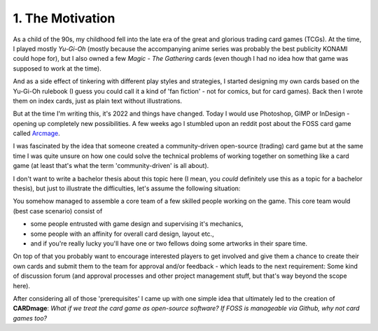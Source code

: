 1. The Motivation
=================
As a child of the 90s, my childhood fell into the late era of the great and glorious trading card games (TCGs). At the time, I played mostly *Yu-Gi-Oh* (mostly because the accompanying anime series was probably the best publicity KONAMI could hope for), but I also owned a few *Magic - The Gathering* cards (even though I had no idea how that game was supposed to work at the time).

And as a side effect of tinkering with different play styles and strategies, I started designing my own cards based on the Yu-Gi-Oh rulebook (I guess you could call it a kind of 'fan fiction' - not for comics, but for card games). Back then I wrote them on index cards, just as plain text without illustrations.

But at the time I'm writing this, it's 2022 and things have changed. Today I would use Photoshop, GIMP or InDesign - opening up completely new possibilities. A few weeks ago I stumbled upon an reddit post about the FOSS card game called `Arcmage <https://www.reddit.com/r/linux_gaming/comments/wu3sgg/arcmage_a_foss_customizable_card_game/>`_.

I was fascinated by the idea that someone created a community-driven open-source (trading) card game but at the same time I was quite unsure on how one could solve the technical problems of working together on something like a card game (at least that's what the term 'community-driven' is all about).

I don't want to write a bachelor thesis about this topic here (I mean, you *could* definitely use this as a topic for a bachelor thesis), but just to illustrate the difficulties, let's assume the following situation:

You somehow managed to assemble a core team of a few skilled people working on the game. This core team would (best case scenario) consist of

* some people entrusted with game design and supervising it's mechanics,
* some people with an affinity for overall card design, layout etc.,
* and if you're really lucky you'll have one or two fellows doing some artworks in their spare time.

On top of that you probably want to encourage interested players to get involved and give them a chance to create their own cards and submit them to the team for approval and/or feedback - which leads to the next requirement: Some kind of discussion forum (and approval processes and other project management stuff, but that's way beyond the scope here).

After considering all of those 'prerequisites' I came up with one simple idea that ultimately led to the creation of **CARDmage**: *What if we treat the card game as open-source software? If FOSS is manageable via Github, why not card games too?*